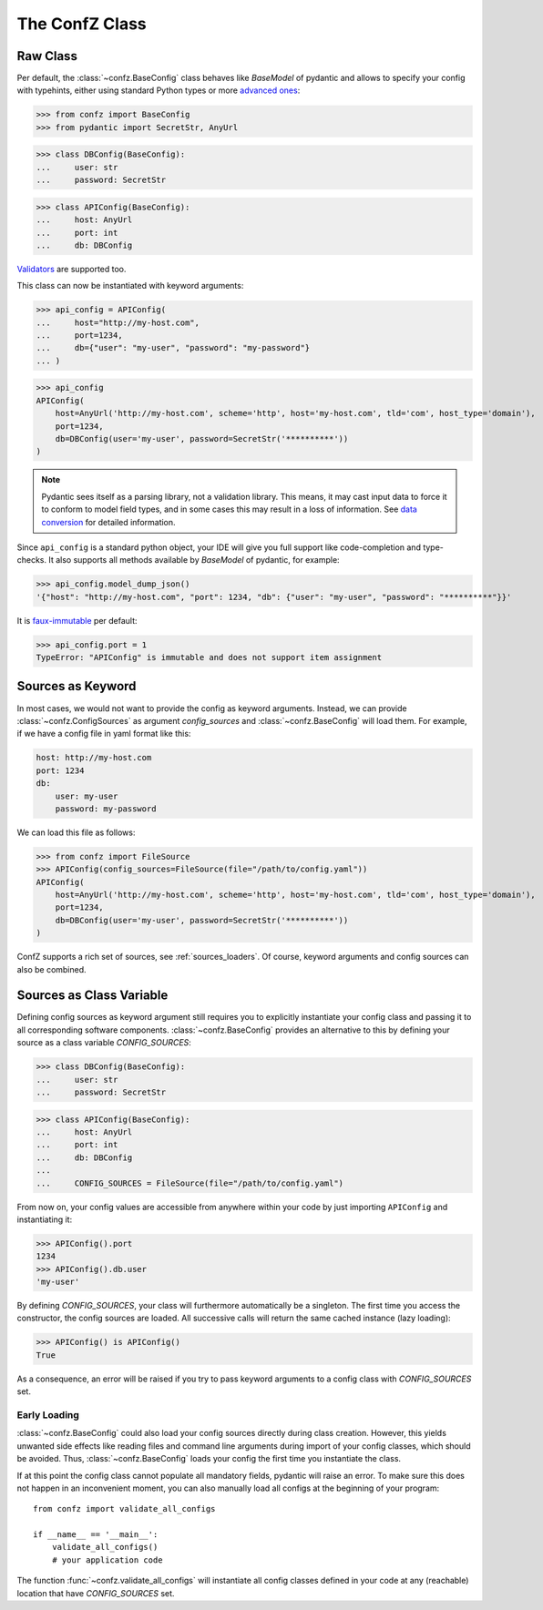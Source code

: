 The ConfZ Class
===============

Raw Class
---------

Per default, the :class:`~confz.BaseConfig` class behaves like `BaseModel` of pydantic and allows to specify your config with
typehints, either using standard Python types or more
`advanced ones <https://pydantic-docs.helpmanual.io/usage/types/>`_:

>>> from confz import BaseConfig
>>> from pydantic import SecretStr, AnyUrl

>>> class DBConfig(BaseConfig):
...     user: str
...     password: SecretStr

>>> class APIConfig(BaseConfig):
...     host: AnyUrl
...     port: int
...     db: DBConfig

`Validators <https://pydantic-docs.helpmanual.io/usage/validators/>`_ are supported too.

This class can now be instantiated with keyword arguments:

>>> api_config = APIConfig(
...     host="http://my-host.com",
...     port=1234,
...     db={"user": "my-user", "password": "my-password"}
... )

>>> api_config
APIConfig(
    host=AnyUrl('http://my-host.com', scheme='http', host='my-host.com', tld='com', host_type='domain'),
    port=1234,
    db=DBConfig(user='my-user', password=SecretStr('**********'))
)

.. note::

   Pydantic sees itself as a parsing library, not a validation library. This means, it may cast input data to force it
   to conform to model field types, and in some cases this may result in a loss of information. See
   `data conversion <https://pydantic-docs.helpmanual.io/usage/models/#data-conversion>`_ for detailed information.

Since ``api_config`` is a standard python object, your IDE will give you full support like code-completion and
type-checks. It also supports all methods available by `BaseModel` of pydantic, for example:

>>> api_config.model_dump_json()
'{"host": "http://my-host.com", "port": 1234, "db": {"user": "my-user", "password": "**********"}}'

It is `faux-immutable <https://pydantic-docs.helpmanual.io/usage/models/#faux-immutability>`_ per default:

>>> api_config.port = 1
TypeError: "APIConfig" is immutable and does not support item assignment


Sources as Keyword
------------------

In most cases, we would not want to provide the config as keyword arguments. Instead, we can provide
:class:`~confz.ConfigSources` as argument `config_sources` and :class:`~confz.BaseConfig` will load them. For example,
if we have a config file in yaml format like this:

.. code-block:: yaml

    host: http://my-host.com
    port: 1234
    db:
        user: my-user
        password: my-password

We can load this file as follows:

>>> from confz import FileSource
>>> APIConfig(config_sources=FileSource(file="/path/to/config.yaml"))
APIConfig(
    host=AnyUrl('http://my-host.com', scheme='http', host='my-host.com', tld='com', host_type='domain'),
    port=1234,
    db=DBConfig(user='my-user', password=SecretStr('**********'))
)

ConfZ supports a rich set of sources, see :ref:`sources_loaders`. Of course, keyword arguments and config sources can
also be combined.

Sources as Class Variable
-------------------------

Defining config sources as keyword argument still requires you to explicitly instantiate your config class and passing
it to all corresponding software components. :class:`~confz.BaseConfig` provides an alternative to this by defining your
source as a class variable `CONFIG_SOURCES`:

>>> class DBConfig(BaseConfig):
...     user: str
...     password: SecretStr

>>> class APIConfig(BaseConfig):
...     host: AnyUrl
...     port: int
...     db: DBConfig
...
...     CONFIG_SOURCES = FileSource(file="/path/to/config.yaml")

From now on, your config values are accessible from anywhere within your code by just importing ``APIConfig`` and
instantiating it:

>>> APIConfig().port
1234
>>> APIConfig().db.user
'my-user'

By defining `CONFIG_SOURCES`, your class will furthermore automatically be a singleton. The first time you access
the constructor, the config sources are loaded. All successive calls will return the same cached instance
(lazy loading):

>>> APIConfig() is APIConfig()
True

As a consequence, an error will be raised if you try to pass keyword arguments to a config class with `CONFIG_SOURCES`
set.

Early Loading
^^^^^^^^^^^^^

:class:`~confz.BaseConfig` could also load your config sources directly during class creation. However, this yields unwanted
side effects like reading files and command line arguments during import of your config classes, which should be
avoided. Thus, :class:`~confz.BaseConfig` loads your config the first time you instantiate the class.

If at this point the config class cannot populate all mandatory fields, pydantic will raise an error. To make sure
this does not happen in an inconvenient moment, you can also manually load all configs at the beginning of your
program::

    from confz import validate_all_configs

    if __name__ == '__main__':
        validate_all_configs()
        # your application code

The function :func:`~confz.validate_all_configs` will instantiate all config classes defined in your code at any
(reachable) location that have `CONFIG_SOURCES` set.
